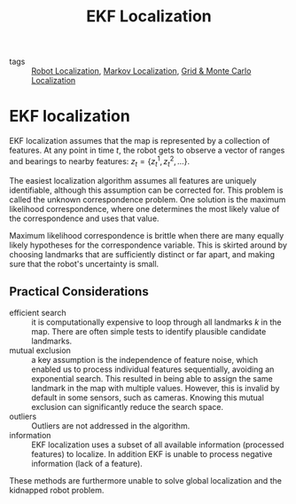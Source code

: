 :PROPERTIES:
:ID:       68db0a15-8952-46b1-8011-42b156941dd6
:END:
#+title: EKF Localization

- tags :: [[id:9c0ebb8f-6582-4daf-bb84-7aa299c2d204][Robot Localization]], [[id:8f573bd6-87d8-4fe2-81e9-6357752469c4][Markov Localization]], [[id:589b03e3-0c60-434f-97f4-3b1f0ecb6abb][Grid & Monte Carlo Localization]]

* EKF localization

EKF localization assumes that the map is represented by a collection
of features. At any point in time $t$, the robot gets to observe a
vector of ranges and bearings to nearby features:
$z_{t}=\left\{z_{t}^{1}, z_{t}^{2}, \ldots\right\}$.

The easiest localization algorithm assumes all features are uniquely
identifiable, although this assumption can be corrected for. This
problem is called the unknown correspondence problem. One solution is
the maximum likelihood correspondence, where one determines the most
likely value of the correspondence and uses that value.

Maximum likelihood correspondence is brittle when there are many
equally likely hypotheses for the correspondence variable. This is
skirted around by choosing landmarks that are sufficiently distinct or
far apart, and making sure that the robot's uncertainty is small.

** Practical Considerations

- efficient search :: it is computationally expensive to loop through
  all landmarks $k$ in the map. There are often simple tests to
  identify plausible candidate landmarks.
- mutual exclusion :: a key assumption is the independence of feature
  noise, which enabled us to process individual features sequentially,
  avoiding an exponential search. This resulted in being able to
  assign the same landmark in the map with multiple values. However,
  this is invalid by default in some sensors, such as cameras. Knowing
  this mutual exclusion can significantly reduce the search space.
- outliers :: Outliers are not addressed in the algorithm.
- information :: EKF localization uses a subset of all available
  information (processed features) to localize. In addition EKF is
  unable to process negative information (lack of a feature).

These methods are furthermore unable to solve global localization and
the kidnapped robot problem.
